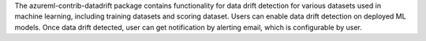 The azureml-contrib-datadrift package contains functionality for data drift detection for various datasets used in machine learning, including training datasets and scoring dataset. Users can enable data drift detection on deployed ML models. Once data drift detected, user can get notification by alerting email, which is configurable by user.



